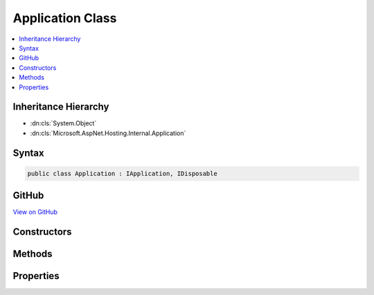 

Application Class
=================



.. contents:: 
   :local:







Inheritance Hierarchy
---------------------


* :dn:cls:`System.Object`
* :dn:cls:`Microsoft.AspNet.Hosting.Internal.Application`








Syntax
------

.. code-block:: csharp

   public class Application : IApplication, IDisposable





GitHub
------

`View on GitHub <https://github.com/aspnet/apidocs/blob/master/aspnet/hosting/src/Microsoft.AspNet.Hosting/Internal/Application.cs>`_





.. dn:class:: Microsoft.AspNet.Hosting.Internal.Application

Constructors
------------

.. dn:class:: Microsoft.AspNet.Hosting.Internal.Application
    :noindex:
    :hidden:

    
    .. dn:constructor:: Microsoft.AspNet.Hosting.Internal.Application.Application(System.IServiceProvider, Microsoft.AspNet.Http.Features.IFeatureCollection, System.IDisposable)
    
        
        
        
        :type services: System.IServiceProvider
        
        
        :type server: Microsoft.AspNet.Http.Features.IFeatureCollection
        
        
        :type stop: System.IDisposable
    
        
        .. code-block:: csharp
    
           public Application(IServiceProvider services, IFeatureCollection server, IDisposable stop)
    

Methods
-------

.. dn:class:: Microsoft.AspNet.Hosting.Internal.Application
    :noindex:
    :hidden:

    
    .. dn:method:: Microsoft.AspNet.Hosting.Internal.Application.Dispose()
    
        
    
        
        .. code-block:: csharp
    
           public void Dispose()
    

Properties
----------

.. dn:class:: Microsoft.AspNet.Hosting.Internal.Application
    :noindex:
    :hidden:

    
    .. dn:property:: Microsoft.AspNet.Hosting.Internal.Application.ServerFeatures
    
        
        :rtype: Microsoft.AspNet.Http.Features.IFeatureCollection
    
        
        .. code-block:: csharp
    
           public IFeatureCollection ServerFeatures { get; }
    
    .. dn:property:: Microsoft.AspNet.Hosting.Internal.Application.Services
    
        
        :rtype: System.IServiceProvider
    
        
        .. code-block:: csharp
    
           public IServiceProvider Services { get; }
    

